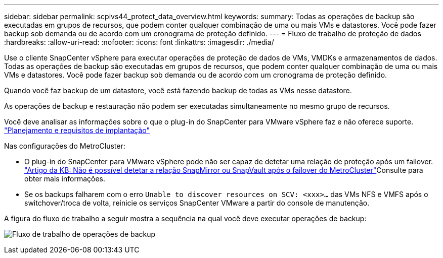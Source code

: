 ---
sidebar: sidebar 
permalink: scpivs44_protect_data_overview.html 
keywords:  
summary: Todas as operações de backup são executadas em grupos de recursos, que podem conter qualquer combinação de uma ou mais VMs e datastores. Você pode fazer backup sob demanda ou de acordo com um cronograma de proteção definido. 
---
= Fluxo de trabalho de proteção de dados
:hardbreaks:
:allow-uri-read: 
:nofooter: 
:icons: font
:linkattrs: 
:imagesdir: ./media/


[role="lead"]
Use o cliente SnapCenter vSphere para executar operações de proteção de dados de VMs, VMDKs e armazenamentos de dados. Todas as operações de backup são executadas em grupos de recursos, que podem conter qualquer combinação de uma ou mais VMs e datastores. Você pode fazer backup sob demanda ou de acordo com um cronograma de proteção definido.

Quando você faz backup de um datastore, você está fazendo backup de todas as VMs nesse datastore.

As operações de backup e restauração não podem ser executadas simultaneamente no mesmo grupo de recursos.

Você deve analisar as informações sobre o que o plug-in do SnapCenter para VMware vSphere faz e não oferece suporte. link:scpivs44_deployment_planning_and_requirements.html["Planejamento e requisitos de implantação"]

Nas configurações do MetroCluster:

* O plug-in do SnapCenter para VMware vSphere pode não ser capaz de detetar uma relação de proteção após um failover.  https://kb.netapp.com/Advice_and_Troubleshooting/Data_Protection_and_Security/SnapCenter/Unable_to_detect_SnapMirror_or_SnapVault_relationship_after_MetroCluster_failover["Artigo da KB: Não é possível detetar a relação SnapMirror ou SnapVault após o failover do MetroCluster"^]Consulte para obter mais informações.
* Se os backups falharem com o erro `Unable to discover resources on SCV: <xxx>…` das VMs NFS e VMFS após o switchover/troca de volta, reinicie os serviços SnapCenter VMware a partir do console de manutenção.


A figura do fluxo de trabalho a seguir mostra a sequência na qual você deve executar operações de backup:

image:scpivs44_image13.png["Fluxo de trabalho de operações de backup"]
